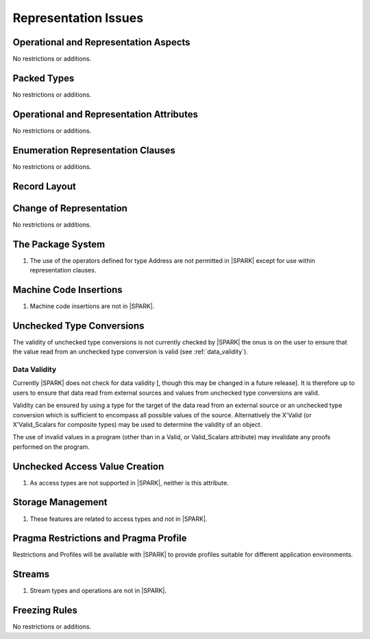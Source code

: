Representation Issues
=====================

.. todo:: Provide full detail on Representation Issues.
          To be completed in a post-Release 1 version of this document.
          
.. todo:: This statement was originally in this chapter 
     "Pragma or aspect ``Unchecked_Union`` is not in |SPARK|" this needs to be 
     recorded in the list of unsupported aspects and pragmas.
     To be completed in the Milestone 4 version of this document.
          
Operational and Representation Aspects
---------------------------------------

No restrictions or additions.


Packed Types
------------

No restrictions or additions.

Operational and Representation Attributes
-----------------------------------------

No restrictions or additions.

Enumeration Representation Clauses
----------------------------------

No restrictions or additions.

Record Layout
-------------

Change of Representation
------------------------

No restrictions or additions.

The Package System
------------------

.. centered:: **Legality Rules**

.. _tu-the_package_system-01:

1. The use of the operators defined for type Address are not permitted
   in |SPARK| except for use within representation clauses.

.. _etu-the_package_system:

Machine Code Insertions
-----------------------

.. centered:: **Legality Rules**

.. _tu-machine_code_insertions-01:

1. Machine code insertions are not in |SPARK|.

.. _etu-machine_code_insertions:

Unchecked Type Conversions
--------------------------

The validity of unchecked type conversions is not currently checked by
|SPARK| the onus is on the user to ensure that the value read from an
unchecked type conversion is valid (see :ref:`data_validity`).

.. todo::
   Provide a detailed semantics for Refined_Pre and Refined_Post aspects on
   Unchecked_Conversion. To be completed in a post-Release 1 version of this document.

.. _data_validity:

Data Validity
~~~~~~~~~~~~~

Currently |SPARK| does not check for data validity [, though this may be changed
in a future release]. It is therefore up to users to ensure that data read from
external sources and values from unchecked type conversions are valid.

Validity can be ensured by using a type for the target of the data
read from an external source or an unchecked type conversion which is
sufficient to encompass all possible values of the source.
Alternatively the X'Valid (or X'Valid_Scalars for composite types) may
be used to determine the validity of an object.

The use of invalid values in a program (other than in a Valid, or Valid_Scalars
attribute) may invalidate any proofs performed on the program.

.. todo:: Introduce checks for data validity into the proof model as necessary.
          To be completed in a post-Release 1 version of this document.
   
Unchecked Access Value Creation
-------------------------------

.. centered:: **Legality Rules**

.. _tu-unchecked_access_value_creation-01:

1. As access types are not supported in |SPARK|, neither is this attribute.

.. _etu-unchecked_access_value_creation:

Storage Management
------------------

.. centered:: **Legality Rules**

.. _tu-storage_management-01:

1. These features are related to access types and not in |SPARK|.

.. _etu-storage_management:

Pragma Restrictions and Pragma Profile
--------------------------------------

Restrictions and Profiles will be available with |SPARK| to provide profiles 
suitable for different application environments.

Streams
-------

.. centered:: **Legality Rules**

.. _tu-streams-01:

1. Stream types and operations are not in |SPARK|.

.. _etu-streams:

Freezing Rules
--------------

No restrictions or additions.



